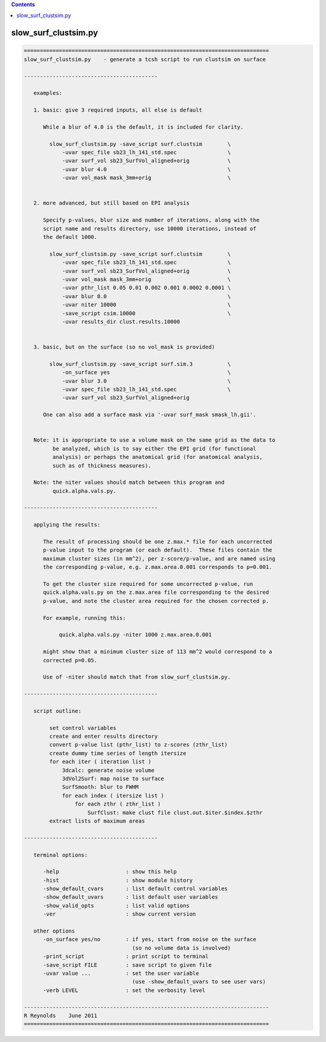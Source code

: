 .. contents:: 
    :depth: 4 

*********************
slow_surf_clustsim.py
*********************

.. code-block:: none

    
    =============================================================================
    slow_surf_clustsim.py    - generate a tcsh script to run clustsim on surface
    
    ------------------------------------------
    
       examples:
    
       1. basic: give 3 required inputs, all else is default
    
          While a blur of 4.0 is the default, it is included for clarity.
    
            slow_surf_clustsim.py -save_script surf.clustsim        \
                -uvar spec_file sb23_lh_141_std.spec                \
                -uvar surf_vol sb23_SurfVol_aligned+orig            \
                -uvar blur 4.0                                      \
                -uvar vol_mask mask_3mm+orig                        \
    
    
       2. more advanced, but still based on EPI analysis
    
          Specify p-values, blur size and number of iterations, along with the
          script name and results directory, use 10000 iterations, instead of
          the default 1000.
    
            slow_surf_clustsim.py -save_script surf.clustsim        \
                -uvar spec_file sb23_lh_141_std.spec                \
                -uvar surf_vol sb23_SurfVol_aligned+orig            \
                -uvar vol_mask mask_3mm+orig                        \
                -uvar pthr_list 0.05 0.01 0.002 0.001 0.0002 0.0001 \
                -uvar blur 8.0                                      \
                -uvar niter 10000                                   \
                -save_script csim.10000                             \
                -uvar results_dir clust.results.10000
    
    
       3. basic, but on the surface (so no vol_mask is provided)
    
            slow_surf_clustsim.py -save_script surf.sim.3           \
                -on_surface yes                                     \
                -uvar blur 3.0                                      \
                -uvar spec_file sb23_lh_141_std.spec                \
                -uvar surf_vol sb23_SurfVol_aligned+orig
    
          One can also add a surface mask via '-uvar surf_mask smask_lh.gii'.
    
    
       Note: it is appropriate to use a volume mask on the same grid as the data to
             be analyzed, which is to say either the EPI grid (for functional
             analysis) or perhaps the anatomical grid (for anatomical analysis,
             such as of thickness measures).
    
       Note: the niter values should match between this program and
             quick.alpha.vals.py.
    
    ------------------------------------------
    
       applying the results:
    
          The result of processing should be one z.max.* file for each uncorrected
          p-value input to the program (or each default).  These files contain the
          maximum cluster sizes (in mm^2), per z-score/p-value, and are named using
          the corresponding p-value, e.g. z.max.area.0.001 corresponds to p=0.001.
    
          To get the cluster size required for some uncorrected p-value, run 
          quick.alpha.vals.py on the z.max.area file corresponding to the desired
          p-value, and note the cluster area required for the chosen corrected p.
    
          For example, running this:
    
               quick.alpha.vals.py -niter 1000 z.max.area.0.001
    
          might show that a minimum cluster size of 113 mm^2 would correspond to a
          corrected p=0.05.
    
          Use of -niter should match that from slow_surf_clustsim.py.
    
    ------------------------------------------
    
       script outline:
    
            set control variables
            create and enter results directory
            convert p-value list (pthr_list) to z-scores (zthr_list)
            create dummy time series of length itersize
            for each iter ( iteration list )
                3dcalc: generate noise volume
                3dVol2Surf: map noise to surface
                SurfSmooth: blur to FWHM
                for each index ( itersize list )
                    for each zthr ( zthr_list )
                        SurfClust: make clust file clust.out.$iter.$index.$zthr
            extract lists of maximum areas
    
    ------------------------------------------
    
       terminal options:
    
          -help                     : show this help
          -hist                     : show module history
          -show_default_cvars       : list default control variables
          -show_default_uvars       : list default user variables
          -show_valid_opts          : list valid options
          -ver                      : show current version
    
       other options
          -on_surface yes/no        : if yes, start from noise on the surface
                                      (so no volume data is involved)
          -print_script             : print script to terminal
          -save_script FILE         : save script to given file
          -uvar value ...           : set the user variable
                                      (use -show_default_uvars to see user vars)
          -verb LEVEL               : set the verbosity level
    
    -----------------------------------------------------------------------------
    R Reynolds    June 2011
    =============================================================================
